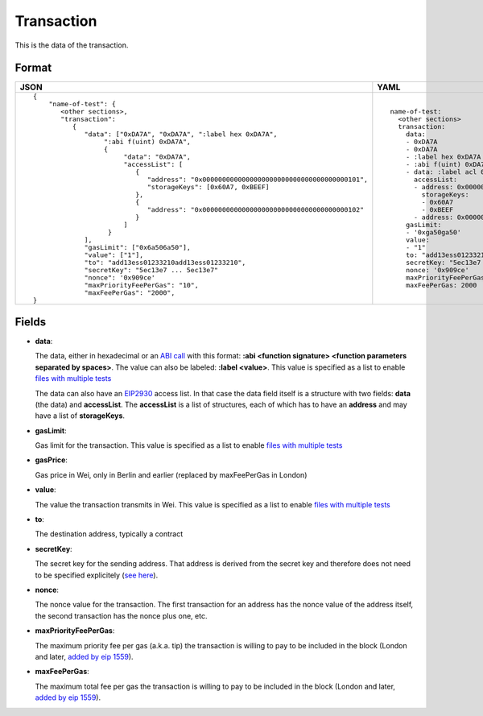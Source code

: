 Transaction
=============

This is the data of the transaction.


Format
------------


.. list-table::
   :header-rows: 1

   * - JSON

     - YAML

   * -

       ::

           {
               "name-of-test": {
                  <other sections>,
                  "transaction":
                     {
                        "data": ["0xDA7A", "0xDA7A", ":label hex 0xDA7A", 
                             ":abi f(uint) 0xDA7A",
                             {
                                  "data": "0xDA7A", 
                                  "accessList": [ 
                                     {
                                        "address": "0x0000000000000000000000000000000000000101",
                                        "storageKeys": [0x60A7, 0xBEEF]
                                     },
                                     {
                                        "address": "0x0000000000000000000000000000000000000102"
                                     }
                                  ]
                              }
                        ],
                        "gasLimit": ["0x6a506a50"],
                        "value": ["1"],
                        "to": "add13ess01233210add13ess01233210",
                        "secretKey": "5ec13e7 ... 5ec13e7"
                        "nonce": '0x909ce'
                        "maxPriorityFeePerGas": "10",
                        "maxFeePerGas": "2000",
           }

     - ::

           name-of-test:
             <other sections>
             transaction:
               data:
               - 0xDA7A
               - 0xDA7A
               - :label hex 0xDA7A
               - :abi f(uint) 0xDA7A
               - data: :label acl 0xDA7A
                 accessList:
                 - address: 0x0000000000000000000000000000000000000101
                   storageKeys: 
                   - 0x60A7
                   - 0xBEEF
                 - address: 0x0000000000000000000000000000000000000102
               gasLimit:
               - '0xga50ga50'
               value: 
               - "1"
               to: "add13ess01233210add13ess01233210"
               secretKey: "5ec13e7 ... 5ec13e7"
               nonce: '0x909ce'
               maxPriorityFeePerGas: 10
               maxFeePerGas: 2000


Fields
--------------
- **data**:

  The data, either in hexadecimal or an 
  `ABI call <https://solidity.readthedocs.io/en/v0.7.1/abi-spec.html>`_
  with this format:
  **:abi <function signature> <function parameters separated by spaces>**.
  The value can also be labeled:
  **:label <value>**. 
  This value is specified as a list to enable
  `files with multiple tests <../state-transition-tutorial.html#multitest-files>`_

  The data can also have an `EIP2930 
  <https://eips.ethereum.org/EIPS/eip-2930>`_ access list. In that case the data
  field itself is a structure with two fields: **data** (the data) and **accessList**.
  The **accessList** is a list of structures, each of which has to have an **address**
  and may have a list of **storageKeys**.

- **gasLimit**:
  
  Gas limit for the transaction.
  This value is specified as a list to enable
  `files with multiple tests <../state-transition-tutorial.html#multitest-files>`_


- **gasPrice**:

  Gas price in Wei, only in Berlin and earlier 
  (replaced by maxFeePerGas in London)


- **value**:

  The value the transaction transmits in Wei.
  This value is specified as a list to enable
  `files with multiple tests <../state-transition-tutorial.html#multitest-files>`_


- **to**:

  The destination address, typically a contract


- **secretKey**:

  The secret key for the sending address. That address is derived from the
  secret key and therefore does not need to be specified explicitely
  (`see here 
  <https://www.freecodecamp.org/news/how-to-create-an-ethereum-wallet-address-from-a-private-key-ae72b0eee27b/>`_). 


- **nonce**:

  The nonce value for the transaction. The first transaction for an address
  has the nonce value of the address itself, the second transaction has the
  nonce plus one, etc.

- **maxPriorityFeePerGas**:
  
  The maximum priority fee per gas (a.k.a. tip) the transaction is willing to pay to
  be included in the block (London and later, `added by 
  eip 1559 <https://github.com/ethereum/EIPs/blob/master/EIPS/eip-1559.md>`_).

- **maxFeePerGas**:
  
  The maximum total fee per gas the transaction is willing to pay to
  be included in the block (London and later, `added by 
  eip 1559 <https://github.com/ethereum/EIPs/blob/master/EIPS/eip-1559.md>`_).


